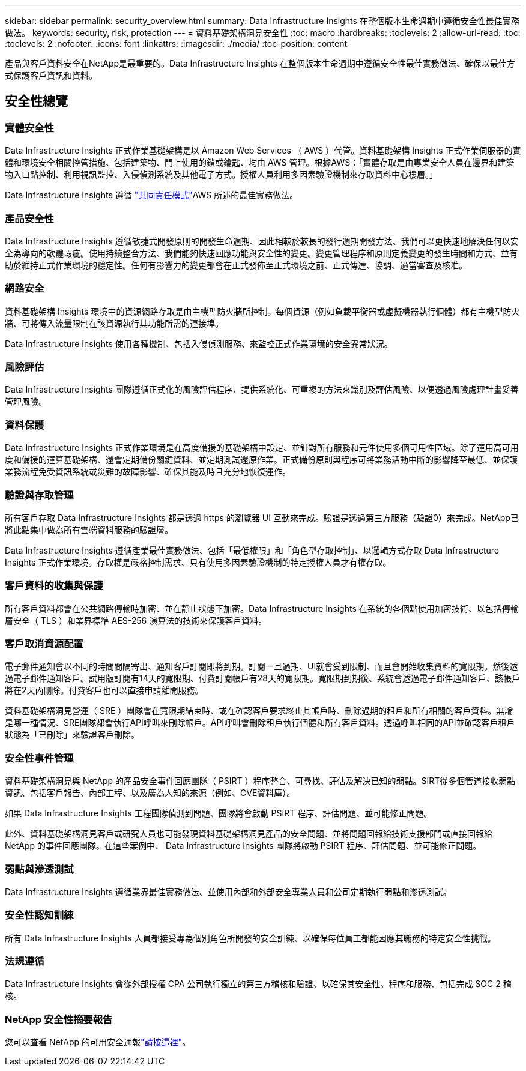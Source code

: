 ---
sidebar: sidebar 
permalink: security_overview.html 
summary: Data Infrastructure Insights 在整個版本生命週期中遵循安全性最佳實務做法。 
keywords: security, risk, protection 
---
= 資料基礎架構洞見安全性
:toc: macro
:hardbreaks:
:toclevels: 2
:allow-uri-read: 
:toc: 
:toclevels: 2
:nofooter: 
:icons: font
:linkattrs: 
:imagesdir: ./media/
:toc-position: content


[role="lead"]
產品與客戶資料安全在NetApp是最重要的。Data Infrastructure Insights 在整個版本生命週期中遵循安全性最佳實務做法、確保以最佳方式保護客戶資訊和資料。



== 安全性總覽



=== 實體安全性

Data Infrastructure Insights 正式作業基礎架構是以 Amazon Web Services （ AWS ）代管。資料基礎架構 Insights 正式作業伺服器的實體和環境安全相關控管措施、包括建築物、門上使用的鎖或鑰匙、均由 AWS 管理。根據AWS：「實體存取是由專業安全人員在邊界和建築物入口點控制、利用視訊監控、入侵偵測系統及其他電子方式。授權人員利用多因素驗證機制來存取資料中心樓層。」

Data Infrastructure Insights 遵循 link:https://aws.amazon.com/compliance/shared-responsibility-model/["共同責任模式"]AWS 所述的最佳實務做法。



=== 產品安全性

Data Infrastructure Insights 遵循敏捷式開發原則的開發生命週期、因此相較於較長的發行週期開發方法、我們可以更快速地解決任何以安全為導向的軟體瑕疵。使用持續整合方法、我們能夠快速回應功能與安全性的變更。變更管理程序和原則定義變更的發生時間和方式、並有助於維持正式作業環境的穩定性。任何有影響力的變更都會在正式發佈至正式環境之前、正式傳達、協調、適當審查及核准。



=== 網路安全

資料基礎架構 Insights 環境中的資源網路存取是由主機型防火牆所控制。每個資源（例如負載平衡器或虛擬機器執行個體）都有主機型防火牆、可將傳入流量限制在該資源執行其功能所需的連接埠。

Data Infrastructure Insights 使用各種機制、包括入侵偵測服務、來監控正式作業環境的安全異常狀況。



=== 風險評估

Data Infrastructure Insights 團隊遵循正式化的風險評估程序、提供系統化、可重複的方法來識別及評估風險、以便透過風險處理計畫妥善管理風險。



=== 資料保護

Data Infrastructure Insights 正式作業環境是在高度備援的基礎架構中設定、並針對所有服務和元件使用多個可用性區域。除了運用高可用度和備援的運算基礎架構、還會定期備份關鍵資料、並定期測試還原作業。正式備份原則與程序可將業務活動中斷的影響降至最低、並保護業務流程免受資訊系統或災難的故障影響、確保其能及時且充分地恢復運作。



=== 驗證與存取管理

所有客戶存取 Data Infrastructure Insights 都是透過 https 的瀏覽器 UI 互動來完成。驗證是透過第三方服務（驗證0）來完成。NetApp已將此點集中做為所有雲端資料服務的驗證層。

Data Infrastructure Insights 遵循產業最佳實務做法、包括「最低權限」和「角色型存取控制」、以邏輯方式存取 Data Infrastructure Insights 正式作業環境。存取權是嚴格控制需求、只有使用多因素驗證機制的特定授權人員才有權存取。



=== 客戶資料的收集與保護

所有客戶資料都會在公共網路傳輸時加密、並在靜止狀態下加密。Data Infrastructure Insights 在系統的各個點使用加密技術、以包括傳輸層安全（ TLS ）和業界標準 AES-256 演算法的技術來保護客戶資料。



=== 客戶取消資源配置

電子郵件通知會以不同的時間間隔寄出、通知客戶訂閱即將到期。訂閱一旦過期、UI就會受到限制、而且會開始收集資料的寬限期。然後透過電子郵件通知客戶。試用版訂閱有14天的寬限期、付費訂閱帳戶有28天的寬限期。寬限期到期後、系統會透過電子郵件通知客戶、該帳戶將在2天內刪除。付費客戶也可以直接申請離開服務。

資料基礎架構洞見營運（ SRE ）團隊會在寬限期結束時、或在確認客戶要求終止其帳戶時、刪除過期的租戶和所有相關的客戶資料。無論是哪一種情況、SRE團隊都會執行API呼叫來刪除帳戶。API呼叫會刪除租戶執行個體和所有客戶資料。透過呼叫相同的API並確認客戶租戶狀態為「已刪除」來驗證客戶刪除。



=== 安全性事件管理

資料基礎架構洞見與 NetApp 的產品安全事件回應團隊（ PSIRT ）程序整合、可尋找、評估及解決已知的弱點。SIRT從多個管道接收弱點資訊、包括客戶報告、內部工程、以及廣為人知的來源（例如、CVE資料庫）。

如果 Data Infrastructure Insights 工程團隊偵測到問題、團隊將會啟動 PSIRT 程序、評估問題、並可能修正問題。

此外、資料基礎架構洞見客戶或研究人員也可能發現資料基礎架構洞見產品的安全問題、並將問題回報給技術支援部門或直接回報給 NetApp 的事件回應團隊。在這些案例中、 Data Infrastructure Insights 團隊將啟動 PSIRT 程序、評估問題、並可能修正問題。



=== 弱點與滲透測試

Data Infrastructure Insights 遵循業界最佳實務做法、並使用內部和外部安全專業人員和公司定期執行弱點和滲透測試。



=== 安全性認知訓練

所有 Data Infrastructure Insights 人員都接受專為個別角色所開發的安全訓練、以確保每位員工都能因應其職務的特定安全性挑戰。



=== 法規遵循

Data Infrastructure Insights 會從外部授權 CPA 公司執行獨立的第三方稽核和驗證、以確保其安全性、程序和服務、包括完成 SOC 2 稽核。



=== NetApp 安全性摘要報告

您可以查看 NetApp 的可用安全通報link:https://security.netapp.com/advisory/["請按這裡"]。
